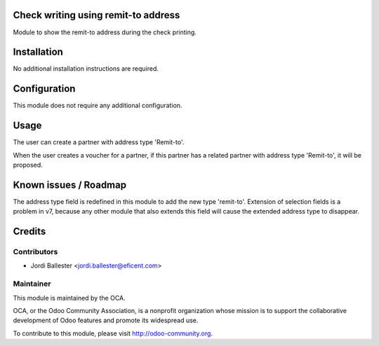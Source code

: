Check writing using remit-to address
====================================
Module to show the remit-to address during the check printing.

Installation
============

No additional installation instructions are required.


Configuration
=============

This module does not require any additional configuration.

Usage
=====

The user can create a partner with address type 'Remit-to'.

When the user creates a voucher for a partner, if this partner has a related
partner with address type 'Remit-to', it will be proposed.

.. image:: https://odoo-community.org/website/image/ir.attachment/5784_f2813bd/datas
   :alt: Try me on Runbot
   :target: https://runbot.odoo-community.org/runbot/154/7.0


Known issues / Roadmap
======================

The address type field is redefined in this module to add the new type
'remit-to'. Extension of selection fields is a problem in v7, because any
other module that also extends this field will cause the extended address
type to disappear.


Credits
=======

Contributors
------------

* Jordi Ballester <jordi.ballester@eficent.com>

Maintainer
----------

.. image:: http://odoo-community.org/logo.png
   :alt: Odoo Community Association
   :target: http://odoo-community.org

This module is maintained by the OCA.

OCA, or the Odoo Community Association, is a nonprofit organization whose
mission is to support the collaborative development of Odoo features and
promote its widespread use.

To contribute to this module, please visit http://odoo-community.org.